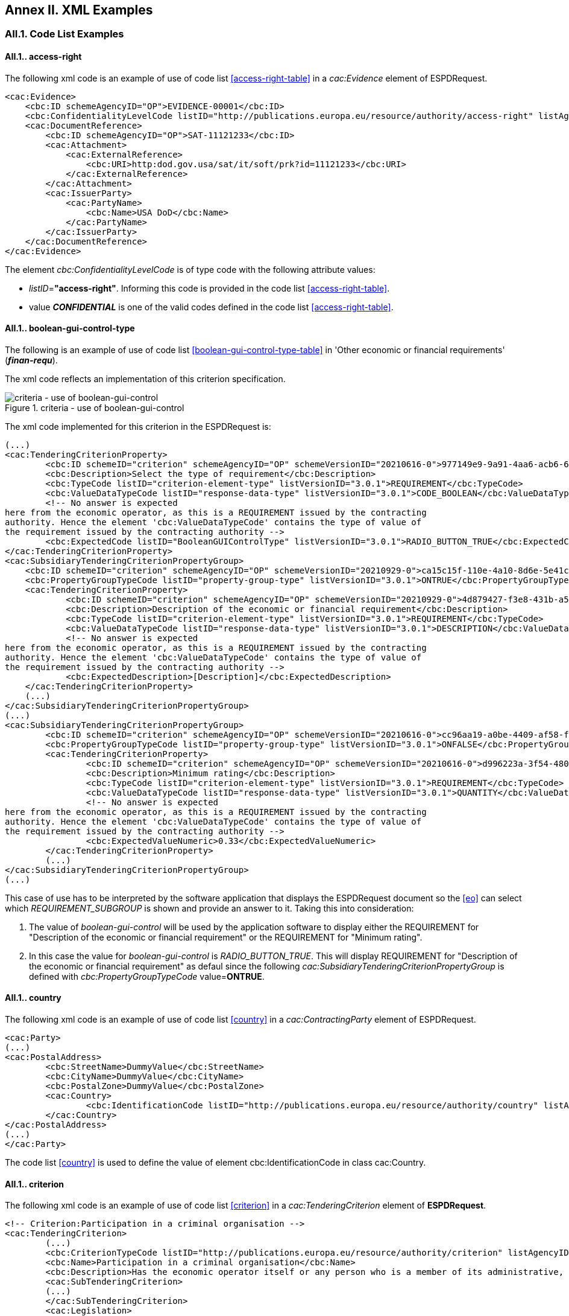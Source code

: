 == Annex II. XML Examples

=== AII.1. Code List Examples

[[access-right-xml-example,access-right xml Example]]
==== AII.1.. access-right

The following xml code is an example of use of code list <<access-right-table>> in a _cac:Evidence_ element of ESPDRequest.


[source,xml,linenums]
----
<cac:Evidence>
    <cbc:ID schemeAgencyID="OP">EVIDENCE-00001</cbc:ID>
    <cbc:ConfidentialityLevelCode listID="http://publications.europa.eu/resource/authority/access-right" listAgencyID="" listVersionID="20210317-0">CONFIDENTIAL</cbc:ConfidentialityLevelCode>
    <cac:DocumentReference>
        <cbc:ID schemeAgencyID="OP">SAT-11121233</cbc:ID>
        <cac:Attachment>
            <cac:ExternalReference>
                <cbc:URI>http:dod.gov.usa/sat/it/soft/prk?id=11121233</cbc:URI>
            </cac:ExternalReference>
        </cac:Attachment>
        <cac:IssuerParty>
            <cac:PartyName>
                <cbc:Name>USA DoD</cbc:Name>
            </cac:PartyName>
        </cac:IssuerParty>
    </cac:DocumentReference>
</cac:Evidence>
----


The element _cbc:ConfidentialityLevelCode_ is of type code with the following attribute values:

* _listID_=*"access-right"*. Informing this code is provided in  the code list <<access-right-table>>.
* value *_CONFIDENTIAL_* is one of the valid codes defined in the code list <<access-right-table>>.

[[boolean-gui-control-type-xml-example,boolean-gui-control-type xml Example]]
==== AII.1.. boolean-gui-control-type

The following is an example of use of code list <<boolean-gui-control-type-table>> in 'Other economic or financial requirements' (*_finan-requ_*).

The xml code reflects an implementation of this criterion specification.

[#img-criterion_boolean-gui-control]
.criteria - use of boolean-gui-control
image::criterion_finan_requ.JPG["criteria - use of boolean-gui-control"]

The xml code implemented for this criterion in the ESPDRequest is:

[source,xml,linenums]
----
(...)
<cac:TenderingCriterionProperty>
        <cbc:ID schemeID="criterion" schemeAgencyID="OP" schemeVersionID="20210616-0">977149e9-9a91-4aa6-acb6-6928a0dd6609</cbc:ID>
        <cbc:Description>Select the type of requirement</cbc:Description>
        <cbc:TypeCode listID="criterion-element-type" listVersionID="3.0.1">REQUIREMENT</cbc:TypeCode>
        <cbc:ValueDataTypeCode listID="response-data-type" listVersionID="3.0.1">CODE_BOOLEAN</cbc:ValueDataTypeCode>
        <!-- No answer is expected
here from the economic operator, as this is a REQUIREMENT issued by the contracting
authority. Hence the element 'cbc:ValueDataTypeCode' contains the type of value of
the requirement issued by the contracting authority -->
        <cbc:ExpectedCode listID="BooleanGUIControlType" listVersionID="3.0.1">RADIO_BUTTON_TRUE</cbc:ExpectedCode>
</cac:TenderingCriterionProperty>
<cac:SubsidiaryTenderingCriterionPropertyGroup>
    <cbc:ID schemeID="criterion" schemeAgencyID="OP" schemeVersionID="20210929-0">ca15c15f-110e-4a10-8d6e-5e41cf5f9098</cbc:ID>
    <cbc:PropertyGroupTypeCode listID="property-group-type" listVersionID="3.0.1">ONTRUE</cbc:PropertyGroupTypeCode>
    <cac:TenderingCriterionProperty>
            <cbc:ID schemeID="criterion" schemeAgencyID="OP" schemeVersionID="20210929-0">4d879427-f3e8-431b-a516-1c0f22edd56a</cbc:ID>
            <cbc:Description>Description of the economic or financial requirement</cbc:Description>
            <cbc:TypeCode listID="criterion-element-type" listVersionID="3.0.1">REQUIREMENT</cbc:TypeCode>
            <cbc:ValueDataTypeCode listID="response-data-type" listVersionID="3.0.1">DESCRIPTION</cbc:ValueDataTypeCode>
            <!-- No answer is expected
here from the economic operator, as this is a REQUIREMENT issued by the contracting
authority. Hence the element 'cbc:ValueDataTypeCode' contains the type of value of
the requirement issued by the contracting authority -->
            <cbc:ExpectedDescription>[Description]</cbc:ExpectedDescription>
    </cac:TenderingCriterionProperty>   
    (...) 
</cac:SubsidiaryTenderingCriterionPropertyGroup>
(...)
<cac:SubsidiaryTenderingCriterionPropertyGroup>
        <cbc:ID schemeID="criterion" schemeAgencyID="OP" schemeVersionID="20210616-0">cc96aa19-a0be-4409-af58-ff3f3812741b</cbc:ID>
        <cbc:PropertyGroupTypeCode listID="property-group-type" listVersionID="3.0.1">ONFALSE</cbc:PropertyGroupTypeCode>
        <cac:TenderingCriterionProperty>
                <cbc:ID schemeID="criterion" schemeAgencyID="OP" schemeVersionID="20210616-0">d996223a-3f54-4803-bf05-39019c843e94</cbc:ID>
                <cbc:Description>Minimum rating</cbc:Description>
                <cbc:TypeCode listID="criterion-element-type" listVersionID="3.0.1">REQUIREMENT</cbc:TypeCode>
                <cbc:ValueDataTypeCode listID="response-data-type" listVersionID="3.0.1">QUANTITY</cbc:ValueDataTypeCode>
                <!-- No answer is expected
here from the economic operator, as this is a REQUIREMENT issued by the contracting
authority. Hence the element 'cbc:ValueDataTypeCode' contains the type of value of
the requirement issued by the contracting authority -->
                <cbc:ExpectedValueNumeric>0.33</cbc:ExpectedValueNumeric>
        </cac:TenderingCriterionProperty>
        (...)
</cac:SubsidiaryTenderingCriterionPropertyGroup>
(...)
----

This case of use has to be interpreted by the software application that displays the ESPDRequest document so the <<eo>> can select which _REQUIREMENT_SUBGROUP_ is shown and provide an answer to it. Taking this into consideration:

. The value of _boolean-gui-control_ will be used by the application software to display either the REQUIREMENT for "Description of the economic or financial requirement" or the REQUIREMENT for "Minimum rating".
. In this case the value for _boolean-gui-control_ is _RADIO_BUTTON_TRUE_. This will display REQUIREMENT for "Description of the economic or financial requirement" as defaul since the following _cac:SubsidiaryTenderingCriterionPropertyGroup_ is defined with _cbc:PropertyGroupTypeCode_ value=*ONTRUE*.

[[country-xml-example,country xml Example]]
==== AII.1.. country

The following xml code is an example of use of code list <<country>> in a _cac:ContractingParty_ element of ESPDRequest.


[source,xml,linenums]
----
<cac:Party>
(...)
<cac:PostalAddress>
        <cbc:StreetName>DummyValue</cbc:StreetName>
        <cbc:CityName>DummyValue</cbc:CityName>
        <cbc:PostalZone>DummyValue</cbc:PostalZone>
        <cac:Country>
                <cbc:IdentificationCode listID="http://publications.europa.eu/resource/authority/country" listAgencyID="OP" listVersionID="20210929-0">AND</cbc:IdentificationCode>
        </cac:Country>
</cac:PostalAddress>
(...)
</cac:Party>
----

The code list <<country>> is used to define the value of element cbc:IdentificationCode in class cac:Country.

[[criterion-xml-example,criterion xml Example]]
==== AII.1.. criterion

The following xml code is an example of use of code list <<criterion>> in a _cac:TenderingCriterion_ element of *ESPDRequest*.


[source,xml,linenums]
----
<!-- Criterion:Participation in a criminal organisation -->
<cac:TenderingCriterion>
        (...)
        <cbc:CriterionTypeCode listID="http://publications.europa.eu/resource/authority/criterion" listAgencyID="OP" listVersionID="20210616-0">crime-org</cbc:CriterionTypeCode>
        <cbc:Name>Participation in a criminal organisation</cbc:Name>
        <cbc:Description>Has the economic operator itself or any person who is a member of its administrative, management or supervisory body or has powers of representation, decision or control therein been the subject of a conviction by final judgment for participation in a criminal organisation, by a conviction rendered at the most five years ago or in which an exclusion period set out directly in the conviction continues to be applicable? As defined in Article 2 of Council Framework Decision 2008/841/JHA of 24 October 2008 on the fight against organised crime (OJ L 300, 11.11.2008, p. 42).</cbc:Description>
        <cac:SubTenderingCriterion>
        (...)
        </cac:SubTenderingCriterion>
        <cac:Legislation>
        (...)
        </cac:Legislation>
        (...)
</cac:TenderingCriterion>
----

The code list <<criterion>> is used to define the value of element _cbc:CriterionTypeCode_ for any class _cac:TenderingCriterion_ present in the *ESPDRequest* document.

[[criterion-element-type-xml-example,criterion-element-type xml Example]]
==== AII.1.. criterion-element-type

This is an example of use of code list <<criterion-element-type>> in criterion 'Participation in a criminal organisation' (*_crim-org_*) _cac:TenderingCriterion_ element of *ESPDRequest*.

The xml code reflects an implementation of this criterion specification.

[#img-criterion_criterion-element-type]
.criteria - use of criterion-element-type
image::criterion_crime-org.JPG["criteria - use of criterion-element-type"]

The xml code implemented for this criterion in the ESPDRequest is:

[source,xml,linenums]
----
<!-- Criterion:Participation in a criminal organisation -->
<cac:TenderingCriterion>
        (...)
        <cbc:CriterionTypeCode listID="http://publications.europa.eu/resource/authority/criterion" schemeAgencyID="OP" schemeVersionID="20210616-0">crime-org</cbc:CriterionTypeCode>
        (...)
        <cac:SubTenderingCriterion>
        (...)
                <cac:TenderingCriterionPropertyGroup>
                (...)
                <cac:TenderingCriterionProperty>
                        <cbc:ID schemeID="criterion" schemeAgencyID="OP" schemeVersionID="20210616-0">ae5e864a-f3ba-489b-ba17-b87af8b10138</cbc:ID>
                        <cbc:Description>[Additional information; e.g. no evidences online]</cbc:Description>
                        <cbc:TypeCode listID="criterion-element-type"  listVersionID="3.0.1">CAPTION</cbc:TypeCode>
                        <cbc:ValueDataTypeCode listID="response-data-type" listVersionID="3.0.1">NONE</cbc:ValueDataTypeCode>
                </cac:TenderingCriterionProperty>
                (...)
                </cac:TenderingCriterionPropertyGroup>
        </cac:SubTenderingCriterion>
        (...)
        <cac:TenderingCriterionPropertyGroup>
                (...)
                <cac:TenderingCriterionProperty>
                        <cbc:ID schemeID="criterion" schemeAgencyID="OP" schemeVersionID="20210616-0">c31b6447-bf88-4172-901a-f9b105205391</cbc:ID>
                        <cbc:Description>Your answer</cbc:Description>
                        <cbc:TypeCode listID="criterion-element-type" listVersionID="3.0.1">QUESTION</cbc:TypeCode>
                        <cbc:ValueDataTypeCode listID="response-data-type" listVersionID="3.0.1">INDICATOR</cbc:ValueDataTypeCode>
                </cac:TenderingCriterionProperty>
                (...)
        </cac:TenderingCriterionPropertyGroup>
        (...)
</cac:TenderingCriterion>
----

Code list _criterion-element-type_ is used to specify the value of class _cbc:TypeCode_ of element _cac:TenderingCriterionProperty_. _cbc:TypeCode_ corresponds to values in columns 3 to 5 in the schema shown in <<img-criterion_criterion-element-type>>:
* _cac:TenderingCriterionProperty_ with _cbc:ID_=ae5e864a-f3ba-489b-ba17-b87af8b10138 is defined as _cbc:TypeCode_=*CAPTION*
* _cac:TenderingCriterionProperty_ with _cbc:ID_=c31b6447-bf88-4172-901a-f9b105205391 is defined as _cbc:TypeCode_=*QUESTION*

==== AII.1.. currency

The following xml code are examples of use of code list <<currency-table>> in an ESPDRequest.

Code list <<currency>> can be used to specify the code for class _cbc:ValueCurrencyCode_ inside an element _cac:TenderingCriterionProperty_ as shown below:

[source,xml,linenums]
----
<cac:TenderingCriterionProperty>
        (...)
        <cbc:Description>Additional Information</cbc:Description>
        <cbc:TypeCode listID="criterion-element-type" listVersionID="3.0.1">REQUIREMENT</cbc:TypeCode>
        <cbc:ValueDataTypeCode listID="response-data-type" listVersionID="3.0.1">DESCRIPTION</cbc:ValueDataTypeCode>
        <cbc:ValueCurrencyCode listID="http://publications.europa.eu/resource/authority/currency" listAgencyID="OP" listVersionID="20210929-0">EUR</cbc:ValueCurrencyCode>
        (...)
</cac:TenderingCriterionProperty>
----

Code list <<currency>> also can be used to specify the currency of a quantity amount in a *REQUIREMENT* for as shown below:

[source,xml,linenums]
----
<cac:TenderingCriterionProperty>
        (...)
        <cbc:Description>Minimum requirement</cbc:Description>
        <cbc:TypeCode listID="criterion-element-type" listVersionID="3.0.1">REQUIREMENT</cbc:TypeCode>
        <cbc:ValueDataTypeCode listID="response-data-type" listVersionID="3.0.1">AMOUNT</cbc:ValueDataTypeCode>
        <!-- No answer is expected
        here from the economic operator, as this is a REQUIREMENT issued by the contracting
        authority. Hence the element 'cbc:ValueDataTypeCode' contains the type of value of
        the requirement issued by the contracting authority -->
        <cbc:ExpectedAmount currencyID="EUR">100000</cbc:ExpectedAmount>
</cac:TenderingCriterionProperty>
----

Code list is used to define attribute _currencyID_ of element _cbc:ExpectedAmount_ inside _cac:TenderingCriterionProperty_ corresponding to a *REQUIREMENT* expressed as a monetary amount in currency "EUR".


[[docrefcontent-type-xml-example,docrefcontent-type xml Example]]
==== AII.1.. docrefcontent-type

The following xml code is an example of use of code list <<docrefcontent-type-table>> in a _cac:AdditionalDocumentReference_ specifing its _cbc:DocumentTypeCode_ value in a ESPDRequest.


[source,xml,linenums]
----
<cac:AdditionalDocumentReference>
        <cbc:ID schemeAgencyID="OP">2017/S 142-293520</cbc:ID>
        <cbc:DocumentTypeCode listID="docrefcontent-type" 
        listVersionID="3.0.1">TED_CN</cbc:DocumentTypeCode>
        <cac:Attachment>
        <cac:ExternalReference>
        <!-- Beware XML URI fields may require encoded URLs -->
        <cbc:URI schemeAgencyID="OP">http://ted.europa.eu/udl?uri%3DTED:NOTICE:293520-
        2017:TEXT:EN:HTML%026src%3D0</cbc:URI>
        <cbc:FileName>Spain-Zamora: Repair and maintenance services</cbc:FileName>
        <cbc:Description>Repair and maintenance services. Real estate
        services.</cbc:Description>
        <cbc:Description>293520-2017</cbc:Description>
        </cac:ExternalReference>
        </cac:Attachment>
</cac:AdditionalDocumentReference>
----

This _cac:AdditionalDocumentReference_ specifies a <<ted>> Notice as it is declared in element _cbc:DocumentTypeCode_ with code "TED_CN".


[[economic-operator-size-xml-example,economic-operator-size xml Example]]
==== AII.1.. economic-operator-size

The following xml code is an example of use of code list <<economic-operator-size-table>> in a _cac:EconomicOperatorParty_ specifing its _cbc:IndustryClassificationCode_ value in a ESPDResponse.


[source,xml,linenums]
----
<cac:EconomicOperatorParty>
        (...)       
        <cac:Party>
                <cbc:WebsiteURI>www.Procurer.com</cbc:WebsiteURI>
                <cbc:IndustryClassificationCode listID="http://publications.europa.eu/resource/authority/economic-operator-size" listAgencyID="" listVersionID="20210317-0">sme</cbc:IndustryClassificationCode>
                <cac:PartyIdentification>
                        <cbc:ID schemeAgencyID="OP">AD123456789</cbc:ID>
                </cac:PartyIdentification>
                <cac:PartyName>
                        <cbc:Name>__ProcurerName</cbc:Name>
                </cac:PartyName>
                (...)
        </cac:Party>
</cac:EconomicOperatorParty>
----

The <<eo>> in this example has a size classification of 'Micro, small, or medium' (_sme_) as it is specified in attribute _cbc:IndustryClassificationCode_ of class _cac:Party_.


[[eoid-type-xml-example,eoid-type xml Example]]
==== AII.1.. eoid-type

The following xml code is an example of use of code list <<eoid-type-table>> in a _cac:TenderingCriterionResponse_ element of ESPDResponse.

[source,xml,linenums]
----
(...)
<cac:TenderingCriterionResponse>
    <cbc:ID schemeID="ISO/IEC 9834-8:2008 - 4UUID" schemeAgencyID="OP" schemeVersionID="3.0.1">acb58f0e-0fe4-4372-aa08-60d0c36bfcfe</cbc:ID>
    <cbc:ValidatedCriterionPropertyID schemeID="criterion" schemeAgencyID="OP" schemeVersionID="20210616-0">1fa05728-308f-43b0-b547-c903ffb0a8af</cbc:ValidatedCriterionPropertyID>
    <cbc:ResponseID schemeID="VAT" schemeAgencyID="ES-AEAT">B82387770</cbc:ResponseID>
</cac:TenderingCriterionResponse>
(...)
----

The element _cbc:ResponseID_ is of type _Identifier_ with the following attribute values:

* _schemeID_=*"VAT"*. Informing this identifier follows the _Value Added Tax identifier_ format. This is a valid value defined in the code list <<eoid-type-table>>.
* _schemeAgencyID_=*"ES-AEAT"*. Informing this identifier is issued by the *Spanish Tax Agency (ES-AEAT)*.

[[eo-role-type-xml-example,eo-role-type xml Example]]
==== AII.1.. eo-role-type

The following xml code is an example of use of code list <<eo-role-type-table>> in a _cac:EconomicOperatorParty_ element of ESPDResponse.

[source,xml,linenums]
----
(...)
<cac:EconomicOperatorParty>
        <cac:EconomicOperatorRole>
                <cbc:RoleCode listID="http://publications.europa.eu/resource/authority/eo-role-type" listAgencyID="OP" listVersionID="20210616-0">group-mem</cbc:RoleCode>
        </cac:EconomicOperatorRole>
        <cac:Party>
                (...)
        </cac:Party>
</cac:EconomicOperatorParty>
(...)
----

The example <<eo>> is declared with element _cac:EconomicOperatorParty_ and its role specified in element _cbc:RoleCode_ as 'Group member' with code list value _group-mem_.

[[financial-ratio-type-xml-example,financial-ratio-type xml Example]]
==== AII.1.. financial-ratio-type

The following xml code is an example of use of code list <<financial-ratio-type-table>> in a _cac:TenderingCriterion_ element of ESPDRequest for criterion _finan-rat_.

[#img-criterion_financial-ratio-type]
.criteria - use of financial-ratio-type
image::criterion_finan_rat.JPG["criteria - use of financial-ratio-type"]

[source,xml,linenums]
----
<cac:TenderingCriterion>
        (...)
        <cac:SubsidiaryTenderingCriterionPropertyGroup>
                <cbc:ID schemeID="criterion" schemeAgencyID="OP"
                        schemeVersionID="20210616-0">ee486082-93fa-4c17-8920-fdf01b890bd1</cbc:ID>
                <cbc:PropertyGroupTypeCode listID="property-group-type" listVersionID="3.0.1">ON*</cbc:PropertyGroupTypeCode>
                <cac:TenderingCriterionProperty>
                        <cbc:ID schemeID="criterion" schemeAgencyID=
                        "OP" schemeVersionID="20210616-0">96df5f9f-f458-40cf-818f-a2beade58b1a</cbc:ID>
                        <cbc:Description>Ratio Type</cbc:Description>
                        <cbc:TypeCode listID="criterion-element-type"
                        listVersionID="3.0.1">REQUIREMENT</cbc:TypeCode>
                        <cbc:ValueDataTypeCode listID=
                        "response-data-type" listVersionID="3.0.1">
                        CODE</cbc:ValueDataTypeCode>
                        <!-- No answer is expected here from the
                economic operator, as this is a REQUIREMENT issued by the buyer. Hence the element
                'cbc:ValueDataTypeCode' contains the type of value of the requirement issued by the
                buyer -->
                        <cbc:ExpectedCode listID=
                        "financial-ratio-type" listAgencyID="BACH" listVersionID="1.0">R11</cbc:ExpectedCode>
                </cac:TenderingCriterionProperty>
                (...)
        </cac:SubsidiaryTenderingCriterionPropertyGroup>
        (...)
</cac:TenderingCriterion>
----

In criterion _finan-rat_, value for _REQUIREMENT_ with description 'Ratio Type' (_96df5f9f-f458-40cf-818f-a2beade58b1a_) is provided in _cbc:ExpectedCode_ with code *R11* from code list _financial-ratio-type_.

[[language-xml-example,language xml Example]]
==== AII.1.. language

The following xml code is an example of use of code list <<language-table>> in a _cac:TenderingCriterion_ element of ESPDRequest for criterion _finan-rat_.

[source,xml,linenums]
----
<cac:Legislation>
        <cbc:ID schemeID="http://publications.europa.eu/resource/authority/criterion" schemeAgencyID="OP" schemeVersionID="20210616-0">32f66226-56f3-48e1-87c0-3d8917957fea</cbc:ID>
        <cbc:Title>[Legislation title]</cbc:Title>
        <cbc:Description>[Legislation description]</cbc:Description>
        <cbc:JurisdictionLevel>EU</cbc:JurisdictionLevel>
        <cbc:Article>[Article, e.g. Article 2.I.a]</cbc:Article>
        <cbc:URI>http://eur-lex.europa.eu/</cbc:URI>
        <cac:Language>
                <cbc:LocaleCode listID="http://publications.europa.eu/resource/authority/language" listAgencyName="OP" listVersionID="20210929-0">ENG</cbc:LocaleCode>
        </cac:Language>
</cac:Legislation>
----

Language used in class _cac:Legislation_ is defined in element _cac:Language_ assigning _cbc:LocaleCode_ with value *"ENG"* from code list _language_.

[[occupation-xml-example,occupation xml Example]]
==== AII.1.. occupation

The following xml code is an example of use of code list <<occupation-table>> in a _cac:TenderingCriterion_ element of ESPDRequest for criterion _prof-regist_.

[source,xml,linenums]
----
<!-- Criterion:Enrolment in a relevant professional register -->
<cac:TenderingCriterion>
 <cbc:ID schemeID="criterion" schemeAgencyID="OP" schemeVersionID="3.0.1">6ee55a59-6adb-4c3a-b89f-e62a7ad7be7f</cbc:ID>
        <cbc:CriterionTypeCode listID="http://publications.europa.eu/resource/authority/criterion" listAgencyID="OP" listVersionID="20210616-0">prof-regist</cbc:CriterionTypeCode>
        <cbc:Name>Enrolment in a relevant professional register</cbc:Name>
        <cbc:Description>It is enrolled in relevant professional registers kept in the Member State of its establishment as described in Annex XI of Directive 2014/24/EU; economic operators from certain Member States may have to comply with other requirements set out in that Annex.</cbc:Description>                
        (...)
        <cac:TenderingCriterionPropertyGroup>
        <cbc:ID schemeID="criterion" schemeAgencyID="OP" schemeVersionID="20210616-0">b01d8f8f-ceac-4b47-b7aa-88cdeb630465</cbc:ID>
        <cbc:PropertyGroupTypeCode listID="property-group-type" listVersionID="3.0.1">ON*</cbc:PropertyGroupTypeCode>
        <cac:TenderingCriterionProperty>
                <cbc:ID schemeID="criterion" schemeAgencyID="OP" schemeVersionID="20210616-0">53fe9bf5-38c9-4281-b8a9-7250b75a9407</cbc:ID>
                <cbc:Description>occupation</cbc:Description>
                <cbc:TypeCode listID="criterion-element-type" listVersionID="3.0.1">REQUIREMENT</cbc:TypeCode>
                <cbc:ValueDataTypeCode listID="response-data-type" listVersionID="3.0.1">CODE</cbc:ValueDataTypeCode>
                <!-- No answer is expected
                here from the economic operator, as this is a REQUIREMENT issued by the contracting
                authority. Hence the element 'cbc:ValueDataTypeCode' contains the type of value of
                the requirement issued by the contracting authority -->
                <cbc:ExpectedCode listID="occupation" listVersionID="3.0.1">http://data.europa.eu/esco/occupation/4d5bd738-9202-4fd7-bd8c-7dbe914048de</cbc:ExpectedCode>
        </cac:TenderingCriterionProperty>
        (...)
</cac:TenderingCriterionPropertyGroup>
----

The expected occupation for criterion _prof-regist_ is defined in element _cac:TenderingCriterionProperty_ with value _cbc:ExpectedCode_ *http://data.europa.eu/esco/occupation/4d5bd738-9202-4fd7-bd8c-7dbe914048de* that corresponds to _occupation_ label *"agricultural engineer"*.